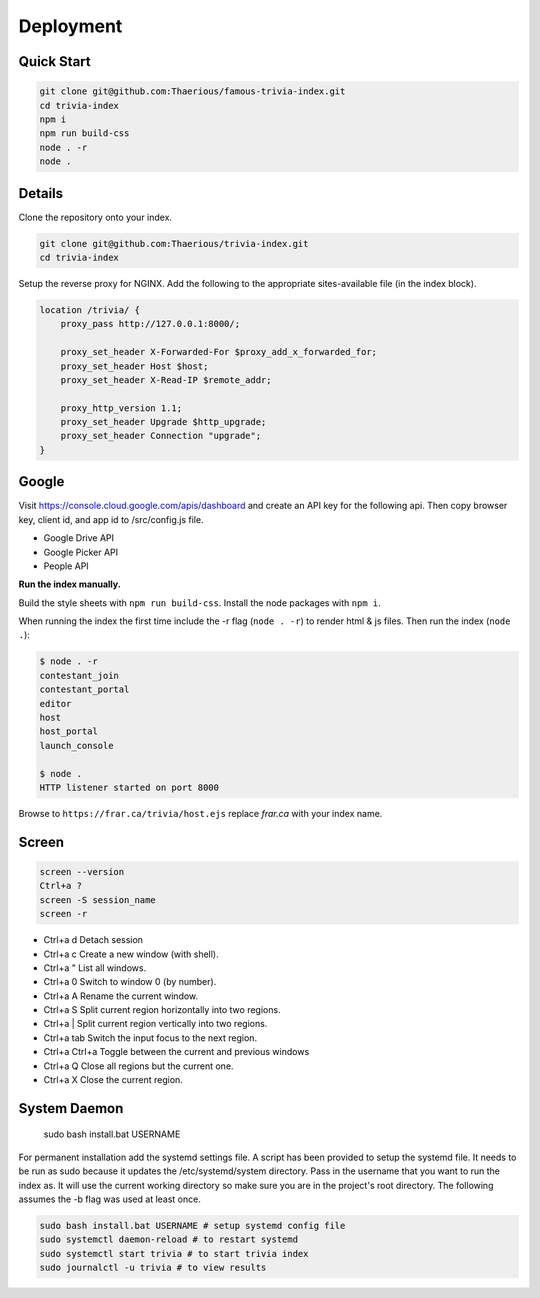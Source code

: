 
Deployment
============

Quick Start
-----------

.. code-block::

    git clone git@github.com:Thaerious/famous-trivia-index.git
    cd trivia-index
    npm i
    npm run build-css
    node . -r
    node .

Details
-------

Clone the repository onto your index.

.. code-block::

    git clone git@github.com:Thaerious/trivia-index.git
    cd trivia-index

Setup the reverse proxy for NGINX.
Add the following to the appropriate sites-available file (in the index block).

.. code-block::

    location /trivia/ {
        proxy_pass http://127.0.0.1:8000/;

        proxy_set_header X-Forwarded-For $proxy_add_x_forwarded_for;
        proxy_set_header Host $host;
        proxy_set_header X-Read-IP $remote_addr;

        proxy_http_version 1.1;
        proxy_set_header Upgrade $http_upgrade;
        proxy_set_header Connection "upgrade";
    }

Google
------

Visit https://console.cloud.google.com/apis/dashboard and create an API key for the following api.
Then copy browser key, client id, and app id to /src/config.js file.

* Google Drive API
* Google Picker API
* People API

**Run the index manually.**

Build the style sheets with ``npm run build-css``.  Install the node packages with ``npm i``.

When running the index the first time include the -r flag (``node . -r``) to render html & js files.
Then run the index (``node .``):

.. code-block::

    $ node . -r
    contestant_join
    contestant_portal
    editor
    host
    host_portal
    launch_console

    $ node .
    HTTP listener started on port 8000

Browse to ``https://frar.ca/trivia/host.ejs`` replace *frar.ca* with your index name.

Screen
------

.. code-block::

    screen --version
    Ctrl+a ?
    screen -S session_name
    screen -r

* Ctrl+a d Detach session
* Ctrl+a c Create a new window (with shell).
* Ctrl+a " List all windows.
* Ctrl+a 0 Switch to window 0 (by number).
* Ctrl+a A Rename the current window.
* Ctrl+a S Split current region horizontally into two regions.
* Ctrl+a | Split current region vertically into two regions.
* Ctrl+a tab Switch the input focus to the next region.
* Ctrl+a Ctrl+a Toggle between the current and previous windows
* Ctrl+a Q Close all regions but the current one.
* Ctrl+a X Close the current region.

System Daemon
-------------

    sudo bash install.bat USERNAME

For permanent installation add the systemd settings file.  A script has been provided to
setup the systemd file.  It needs to be run as sudo because it updates the /etc/systemd/system directory.
Pass in the username that you want to run the index as.  It will use the current working directory
so make sure you are in the project's root directory.  The following assumes the -b flag was used at least once.

.. code-block::

    sudo bash install.bat USERNAME # setup systemd config file
    sudo systemctl daemon-reload # to restart systemd
    sudo systemctl start trivia # to start trivia index
    sudo journalctl -u trivia # to view results